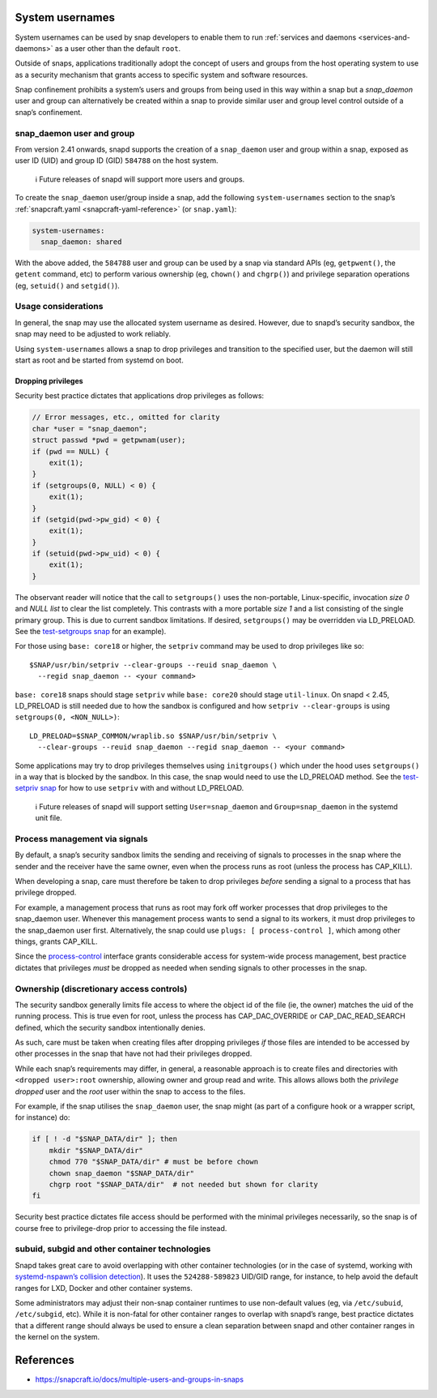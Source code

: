 .. 13386.md

.. _system-usernames:

System usernames
================

System usernames can be used by snap developers to enable them to run :ref:`services and daemons <services-and-daemons>` as a user other than the default ``root``.

Outside of snaps, applications traditionally adopt the concept of users and groups from the host operating system to use as a security mechanism that grants access to specific system and software resources.

Snap confinement prohibits a system’s users and groups from being used in this way within a snap but a *snap_daemon* user and group can alternatively be created within a snap to provide similar user and group level control outside of a snap’s confinement.

snap_daemon user and group
--------------------------

From version 2.41 onwards, snapd supports the creation of a ``snap_daemon`` user and group within a snap, exposed as user ID (UID) and group ID (GID) ``584788`` on the host system.

   ℹ Future releases of snapd will support more users and groups.

To create the ``snap_daemon`` user/group inside a snap, add the following ``system-usernames`` section to the snap’s :ref:`snapcraft.yaml <snapcraft-yaml-reference>` (or ``snap.yaml``):

.. code:: yaml

   system-usernames:
     snap_daemon: shared

With the above added, the ``584788`` user and group can be used by a snap via standard APIs (eg, ``getpwent()``, the ``getent`` command, etc) to perform various ownership (eg, ``chown()`` and ``chgrp()``) and privilege separation operations (eg, ``setuid()`` and ``setgid()``).

Usage considerations
--------------------

In general, the snap may use the allocated system username as desired. However, due to snapd’s security sandbox, the snap may need to be adjusted to work reliably.

Using ``system-usernames`` allows a snap to drop privileges and transition to the specified user, but the daemon will still start as root and be started from systemd on boot.

Dropping privileges
~~~~~~~~~~~~~~~~~~~

Security best practice dictates that applications drop privileges as follows:

.. code:: c

   // Error messages, etc., omitted for clarity
   char *user = "snap_daemon";
   struct passwd *pwd = getpwnam(user);
   if (pwd == NULL) {
       exit(1);
   }
   if (setgroups(0, NULL) < 0) {
       exit(1);
   }
   if (setgid(pwd->pw_gid) < 0) {
       exit(1);
   }
   if (setuid(pwd->pw_uid) < 0) {
       exit(1);
   }

The observant reader will notice that the call to ``setgroups()`` uses the non-portable, Linux-specific, invocation *size 0* and *NULL list* to clear the list completely. This contrasts with a more portable *size 1* and a list consisting of the single primary group. This is due to current sandbox limitations. If desired, ``setgroups()`` may be overridden via LD_PRELOAD. See the `test-setgroups snap <https://git.launchpad.net/~jdstrand/+git/test-setgroups/tree/>`__ for an example).

For those using ``base: core18`` or higher, the ``setpriv`` command may be used to drop privileges like so:

::

   $SNAP/usr/bin/setpriv --clear-groups --reuid snap_daemon \
     --regid snap_daemon -- <your command>

``base: core18`` snaps should stage ``setpriv`` while ``base: core20`` should stage ``util-linux``. On snapd < 2.45, LD_PRELOAD is still needed due to how the sandbox is configured and how ``setpriv --clear-groups`` is using ``setgroups(0, <NON_NULL>)``:

::

   LD_PRELOAD=$SNAP_COMMON/wraplib.so $SNAP/usr/bin/setpriv \
     --clear-groups --reuid snap_daemon --regid snap_daemon -- <your command>

Some applications may try to drop privileges themselves using ``initgroups()`` which under the hood uses ``setgroups()`` in a way that is blocked by the sandbox. In this case, the snap would need to use the LD_PRELOAD method. See the `test-setpriv snap <https://git.launchpad.net/~jdstrand/+git/test-setpriv/tree/>`__ for how to use ``setpriv`` with and without LD_PRELOAD.

   ℹ Future releases of snapd will support setting ``User=snap_daemon`` and ``Group=snap_daemon`` in the systemd unit file.

Process management via signals
------------------------------

By default, a snap’s security sandbox limits the sending and receiving of signals to processes in the snap where the sender and the receiver have the same owner, even when the process runs as root (unless the process has CAP_KILL).

When developing a snap, care must therefore be taken to drop privileges *before* sending a signal to a process that has privilege dropped.

For example, a management process that runs as root may fork off worker processes that drop privileges to the snap_daemon user. Whenever this management process wants to send a signal to its workers, it must drop privileges to the snap_daemon user first. Alternatively, the snap could use ``plugs: [ process-control ]``, which among other things, grants CAP_KILL.

Since the `process-control <https://snapcraft.io/docs/process-control-interface>`__ interface grants considerable access for system-wide process management, best practice dictates that privileges *must* be dropped as needed when sending signals to other processes in the snap.

Ownership (discretionary access controls)
-----------------------------------------

The security sandbox generally limits file access to where the object id of the file (ie, the owner) matches the uid of the running process. This is true even for root, unless the process has CAP_DAC_OVERRIDE or CAP_DAC_READ_SEARCH defined, which the security sandbox intentionally denies.

As such, care must be taken when creating files after dropping privileges *if* those files are intended to be accessed by other processes in the snap that have not had their privileges dropped.

While each snap’s requirements may differ, in general, a reasonable approach is to create files and directories with ``<dropped user>:root`` ownership, allowing owner and group read and write. This allows allows both the *privilege dropped* user and the *root* user within the snap to access to the files.

For example, if the snap utilises the ``snap_daemon`` user, the snap might (as part of a configure hook or a wrapper script, for instance) do:

.. code:: sh

   if [ ! -d "$SNAP_DATA/dir" ]; then
       mkdir "$SNAP_DATA/dir"
       chmod 770 "$SNAP_DATA/dir" # must be before chown
       chown snap_daemon "$SNAP_DATA/dir"
       chgrp root "$SNAP_DATA/dir"  # not needed but shown for clarity
   fi

Security best practice dictates file access should be performed with the minimal privileges necessarily, so the snap is of course free to privilege-drop prior to accessing the file instead.

subuid, subgid and other container technologies
-----------------------------------------------

Snapd takes great care to avoid overlapping with other container technologies (or in the case of systemd, working with `systemd-nspawn\ ’s collision detection <https://github.com/systemd/systemd/blob/master/docs/UIDS-GIDS.md>`__). It uses the ``524288-589823`` UID/GID range, for instance, to help avoid the default ranges for LXD, Docker and other container systems.

Some administrators may adjust their non-snap container runtimes to use non-default values (eg, via ``/etc/subuid``, ``/etc/subgid``, etc). While it is non-fatal for other container ranges to overlap with snapd’s range, best practice dictates that a different range should always be used to ensure a clean separation between snapd and other container ranges in the kernel on the system.

References
==========

-  https://snapcraft.io/docs/multiple-users-and-groups-in-snaps
